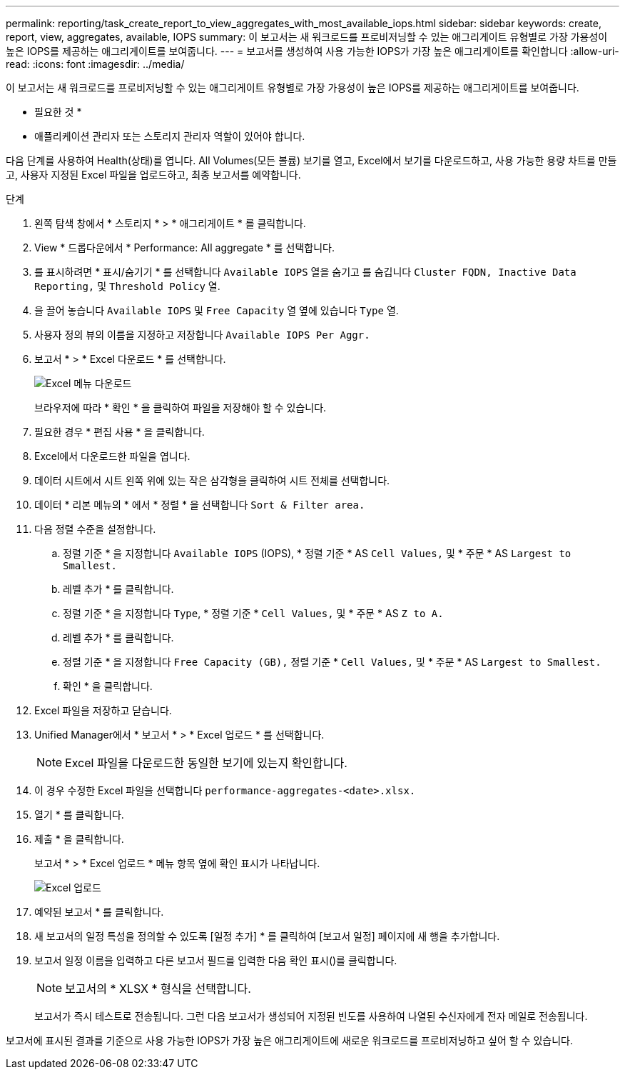 ---
permalink: reporting/task_create_report_to_view_aggregates_with_most_available_iops.html 
sidebar: sidebar 
keywords: create, report, view, aggregates, available, IOPS 
summary: 이 보고서는 새 워크로드를 프로비저닝할 수 있는 애그리게이트 유형별로 가장 가용성이 높은 IOPS를 제공하는 애그리게이트를 보여줍니다. 
---
= 보고서를 생성하여 사용 가능한 IOPS가 가장 높은 애그리게이트를 확인합니다
:allow-uri-read: 
:icons: font
:imagesdir: ../media/


[role="lead"]
이 보고서는 새 워크로드를 프로비저닝할 수 있는 애그리게이트 유형별로 가장 가용성이 높은 IOPS를 제공하는 애그리게이트를 보여줍니다.

* 필요한 것 *

* 애플리케이션 관리자 또는 스토리지 관리자 역할이 있어야 합니다.


다음 단계를 사용하여 Health(상태)를 엽니다. All Volumes(모든 볼륨) 보기를 열고, Excel에서 보기를 다운로드하고, 사용 가능한 용량 차트를 만들고, 사용자 지정된 Excel 파일을 업로드하고, 최종 보고서를 예약합니다.

.단계
. 왼쪽 탐색 창에서 * 스토리지 * > * 애그리게이트 * 를 클릭합니다.
. View * 드롭다운에서 * Performance: All aggregate * 를 선택합니다.
. 를 표시하려면 * 표시/숨기기 * 를 선택합니다 `Available IOPS` 열을 숨기고 를 숨깁니다 `Cluster FQDN, Inactive Data Reporting,` 및 `Threshold Policy` 열.
. 을 끌어 놓습니다 `Available IOPS` 및 `Free Capacity` 열 옆에 있습니다 `Type` 열.
. 사용자 정의 뷰의 이름을 지정하고 저장합니다 `Available IOPS Per Aggr.`
. 보고서 * > * Excel 다운로드 * 를 선택합니다.
+
image::../media/download_excel_menu.png[Excel 메뉴 다운로드]

+
브라우저에 따라 * 확인 * 을 클릭하여 파일을 저장해야 할 수 있습니다.

. 필요한 경우 * 편집 사용 * 을 클릭합니다.
. Excel에서 다운로드한 파일을 엽니다.
. 데이터 시트에서 시트 왼쪽 위에 있는 작은 삼각형을 클릭하여 시트 전체를 선택합니다.
. 데이터 * 리본 메뉴의 * 에서 * 정렬 * 을 선택합니다 `Sort & Filter area.`
. 다음 정렬 수준을 설정합니다.
+
.. 정렬 기준 * 을 지정합니다 `Available IOPS` (IOPS), * 정렬 기준 * AS `Cell Values,` 및 * 주문 * AS `Largest to Smallest.`
.. 레벨 추가 * 를 클릭합니다.
.. 정렬 기준 * 을 지정합니다 `Type`, * 정렬 기준 * `Cell Values,` 및 * 주문 * AS `Z to A.`
.. 레벨 추가 * 를 클릭합니다.
.. 정렬 기준 * 을 지정합니다 `Free Capacity (GB),` 정렬 기준 * `Cell Values,` 및 * 주문 * AS `Largest to Smallest.`
.. 확인 * 을 클릭합니다.


. Excel 파일을 저장하고 닫습니다.
. Unified Manager에서 * 보고서 * > * Excel 업로드 * 를 선택합니다.
+
[NOTE]
====
Excel 파일을 다운로드한 동일한 보기에 있는지 확인합니다.

====
. 이 경우 수정한 Excel 파일을 선택합니다 `performance-aggregates-<date>.xlsx.`
. 열기 * 를 클릭합니다.
. 제출 * 을 클릭합니다.
+
보고서 * > * Excel 업로드 * 메뉴 항목 옆에 확인 표시가 나타납니다.

+
image::../media/upload_excel.png[Excel 업로드]

. 예약된 보고서 * 를 클릭합니다.
. 새 보고서의 일정 특성을 정의할 수 있도록 [일정 추가] * 를 클릭하여 [보고서 일정] 페이지에 새 행을 추가합니다.
. 보고서 일정 이름을 입력하고 다른 보고서 필드를 입력한 다음 확인 표시(image:../media/blue_check.gif[""])를 클릭합니다.
+
[NOTE]
====
보고서의 * XLSX * 형식을 선택합니다.

====
+
보고서가 즉시 테스트로 전송됩니다. 그런 다음 보고서가 생성되어 지정된 빈도를 사용하여 나열된 수신자에게 전자 메일로 전송됩니다.



보고서에 표시된 결과를 기준으로 사용 가능한 IOPS가 가장 높은 애그리게이트에 새로운 워크로드를 프로비저닝하고 싶어 할 수 있습니다.
